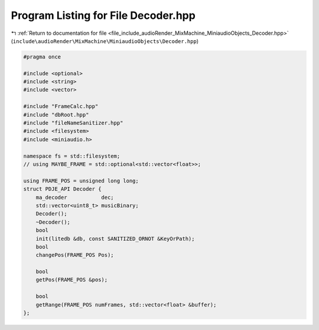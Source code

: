 
.. _program_listing_file_include_audioRender_MixMachine_MiniaudioObjects_Decoder.hpp:

Program Listing for File Decoder.hpp
====================================

|exhale_lsh| :ref:`Return to documentation for file <file_include_audioRender_MixMachine_MiniaudioObjects_Decoder.hpp>` (``include\audioRender\MixMachine\MiniaudioObjects\Decoder.hpp``)

.. |exhale_lsh| unicode:: U+021B0 .. UPWARDS ARROW WITH TIP LEFTWARDS

.. code-block:: cpp

   #pragma once
   
   #include <optional>
   #include <string>
   #include <vector>
   
   #include "FrameCalc.hpp"
   #include "dbRoot.hpp"
   #include "fileNameSanitizer.hpp"
   #include <filesystem>
   #include <miniaudio.h>
   
   namespace fs = std::filesystem;
   // using MAYBE_FRAME = std::optional<std::vector<float>>;
   
   using FRAME_POS = unsigned long long;
   struct PDJE_API Decoder {
       ma_decoder           dec;
       std::vector<uint8_t> musicBinary;
       Decoder();
       ~Decoder();
       bool
       init(litedb &db, const SANITIZED_ORNOT &KeyOrPath);
       bool
       changePos(FRAME_POS Pos);
   
       bool
       getPos(FRAME_POS &pos);
   
       bool
       getRange(FRAME_POS numFrames, std::vector<float> &buffer);
   };
